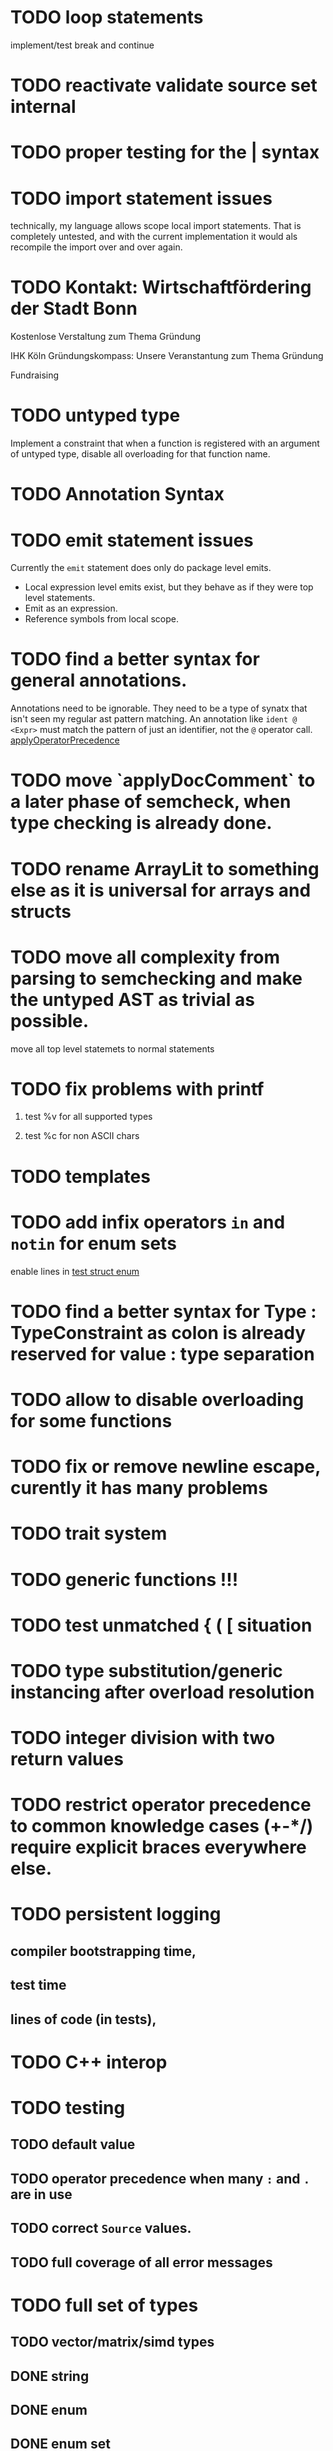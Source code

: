 * TODO loop statements
implement/test break and continue

* TODO reactivate validate source set internal
* TODO proper testing for the | syntax
* TODO import statement issues

technically, my language allows scope local import statements. That is
completely untested, and with the current implementation it would als recompile
the import over and over again.

* TODO Kontakt: Wirtschaftfördering der Stadt Bonn

Kostenlose Verstaltung zum Thema Gründung

IHK Köln
Gründungskompass: Unsere Veranstantung zum Thema Gründung

Fundraising

* TODO untyped type

Implement a constraint that when a function is registered with an argument of
untyped type, disable all overloading for that function name.


* TODO Annotation Syntax
* TODO emit statement issues

Currently the ~emit~ statement does only do package level emits.

  * Local expression level emits exist, but they behave as if they were top level statements.
  * Emit as an expression.
  * Reference symbols from local scope.

* TODO find a better syntax for general annotations.

Annotations need to be ignorable. They need to be a type of synatx that isn't seen my regular ast pattern matching.
An annotation like ~ident @ <Expr>~ must match the pattern of just an identifier, not the ~@~ operator call.
[[file:parser.go::func applyOperatorPrecedenceFromLeft(tokenizerCode string, lhs Expr, op *Ident, rhs Expr) *Call {][applyOperatorPrecedence]]


* TODO move `applyDocComment` to a later phase of semcheck, when type checking is already done.
* TODO rename ArrayLit to something else as it is universal for arrays and structs
* TODO move all complexity from parsing to semchecking and make the untyped AST as trivial as possible.

move all top level statemets to normal statements

* TODO fix problems with printf
 1. test %v for all supported types
    # calling printf on chars requires `setlocale` to be executed. It should just work.
 2. test %c for non ASCII chars

* TODO templates
* TODO add infix operators ~in~ and ~notin~ for enum sets
enable lines in [[file:tests/test_struct_enum.golem][test struct enum]]
* TODO find a better syntax for Type : TypeConstraint as colon is already reserved for value : type separation
* TODO allow to disable overloading for some functions
* TODO fix or remove newline escape, curently it has many problems
* TODO trait system
* TODO generic functions !!!
* TODO test unmatched { ( [ situation
* TODO type substitution/generic instancing after overload resolution
* TODO integer division with two return values
* TODO restrict operator precedence to common knowledge cases (+-*/) require explicit braces everywhere else.
* TODO persistent logging
** compiler bootstrapping time,
** test time
** lines of code (in tests),
* TODO C++ interop
* TODO testing
** TODO default value
** TODO operator precedence when many ~:~ and ~.~ are in use
** TODO correct ~Source~ values.
** TODO full coverage of all error messages
* TODO full set of types
** TODO vector/matrix/simd types
** DONE string
** DONE enum
** DONE enum set
** DONE int float in all sizes
** DONE array
** DONE struct
** DONE literals
* TODO code navigation
 [ ] jump to catch from throw
 [ ] jump to throw from catch
 [ ] jump to definition
* TODO potential ambiguous syntax between type definition and type context
* TODO have macros
** TODO virtual machine for compile time code execution
* TkAddr still exists, but isn't used. Make a clear decision on what should be a token/keyword and what should not be it.
* Bugs
** assignment to an ifelse does not work

#+begin_src golem
  var arr1 = [1:i32,2,3,4]
  var arr2 = [5:i32,4,3,2]

  (if t1 < t2 do arr1 else arr2)[0] = 555
  printf("%d\n", arr1[0])
  printf("%d\n", arr2[0])
#+end_src

* done
** ensure that int lit types are actually instantiated only once
** implement type checking on 'return'
** implement ~context~ type and parameter for ~SemCheck~ functions
** provide proper error messages or error instead of panic
** negative literals
** error reporting instead of compiler crashing
** add error type to represent invalid / non-typeable ast
** test infrastructure compiler error reporting
** add field values to struct literals
** testing framework to test the compiler
** allow conversion between enum/int/string
** enum set type
** consistent Typ/Type member name
** distinguish between the type and the expression that defines it
** make high/low values of integer types somehow accessible.
** array access
** pointer
** have varargs for macros (only)
** define order to generate type definitions in
** generic arguments (important for builtin array access)
** add ability for type assertions
** static overloading
** automatic narrowing of literals when type is known from outside.
** documentation structure
** packages and import
** reserve double underscore and underscore pre- and postfix
** C interop (emit and function declarations)
** pass by reference
** mutability inference as orthogonal information to the type of expressions, get rid of MutableType
** display parsing errors as normal error messages
** package linker flags for gl and sdl2
** allow addr, ptr, var, not, discard, return as general prefix expression/operator and test it.
** allow newline in a function call.
** ensure naked literals are conveted to an actual type
** inversion of control in mutability inference. Instead of `GetMutable` do request mutability

#+begin_src golem
arr[i] = abc
#+end_src

In the example above, the assignment operator requires ~arr[i]~ to be mutable.
~GetMutable~ requests mutability on the full expression, so the error location
will the entire expression ~arr[i]~ needs to be mutable, when it reallity, only
~arr~ needs to be mutable.

With with a ~RequireMutable~ on ~arr[i]~ the algorithm would recurse down
through mutablility propagation to ~arr~ and the error message would actually
just say that ~arr~ needs to be mutable.
** rename typechecker to semchecker
** make char literals a variant ot string literals
** xmake addr a generic builtin. suggestions like "expected type 'array(16, f32) | array(1, cstring)' but got type 'str'" are not helpful
** distinguish between sym usage and sym definition in typed ast

this should be implemented in LookUpLetSymRecursive

